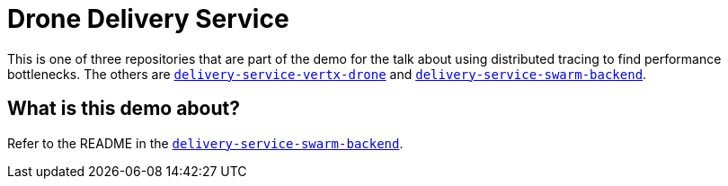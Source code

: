 = Drone Delivery Service

This is one of three repositories that are part of the demo for the talk about using distributed
tracing to find performance bottlenecks. The others are
https://github.com/jpkrohling/delivery-service-vertx-drone[`delivery-service-vertx-drone`]
and https://github.com/jpkrohling/delivery-service-swarm-backend[`delivery-service-swarm-backend`].

== What is this demo about?

Refer to the README in the https://github.com/jpkrohling/delivery-service-swarm-backend[`delivery-service-swarm-backend`].
